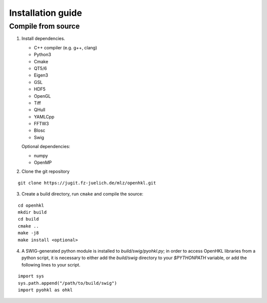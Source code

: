 .. _install:

Installation guide
==================

.. _compile_instructions:

Compile from source
-------------------

1. Install dependencies.

   * C++ compiler (e.g. g++, clang)
   * Python3
   * Cmake
   * QT5/6
   * Eigen3
   * GSL
   * HDF5
   * OpenGL
   * Tiff
   * QHull
   * YAMLCpp
   * FFTW3
   * Blosc
   * Swig

   Optional dependencies:

   * numpy
   * OpenMP

2. Clone the git repository

::

   git clone https://jugit.fz-juelich.de/mlz/openhkl.git

3. Create a build directory, run ``cmake`` and compile the source:

::

   cd openhkl
   mkdir build
   cd build
   cmake ..
   make -j8
   make install <optional>

4. A SWIG-generated python module is installed to `build/swig/pyohkl.py`;
   in order to access OpenHKL libraries from a python script, it is necessary to
   either add the `build/swig` directory to your `$PYTHONPATH` variable, or add
   the following lines to your script.

::

   import sys
   sys.path.append("/path/to/build/swig")
   import pyohkl as ohkl
